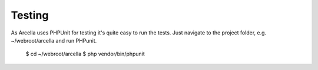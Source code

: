 Testing
*******

As Arcella uses PHPUnit for testing it's quite easy to run the tests. Just navigate to the project folder, e.g. ~/webroot/arcella and run PHPunit.

    $ cd ~/webroot/arcella
    $ php vendor/bin/phpunit
